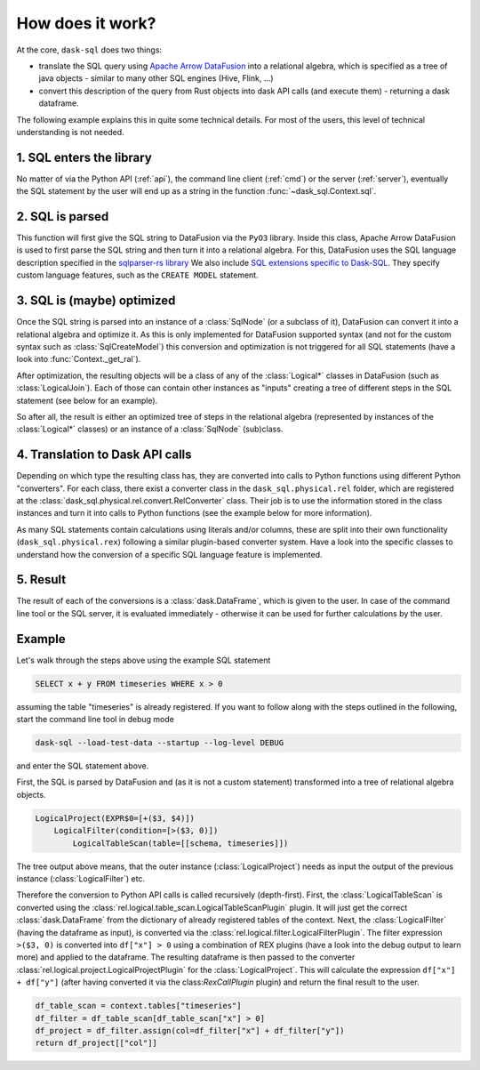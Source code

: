 How does it work?
=================

At the core, ``dask-sql`` does two things:

- translate the SQL query using `Apache Arrow DataFusion <https://arrow.apache.org/datafusion/>`_ into a relational algebra,
  which is specified as a tree of java objects - similar to many other SQL engines (Hive, Flink, ...)
- convert this description of the query from Rust objects into dask API calls (and execute them) - returning a dask dataframe.

The following example explains this in quite some technical details.
For most of the users, this level of technical understanding is not needed.

1. SQL enters the library
-------------------------

No matter of via the Python API (:ref:`api`), the command line client (:ref:`cmd`) or the server (:ref:`server`), eventually the SQL statement by the user will end up as a string in the function :func:`~dask_sql.Context.sql`.

2. SQL is parsed
----------------

This function will first give the SQL string to DataFusion via the ``PyO3`` library.
Inside this class, Apache Arrow DataFusion is used to first parse the SQL string and then turn it into a relational algebra.
For this, DataFusion uses the SQL language description specified in the `sqlparser-rs library <https://github.com/sqlparser-rs/sqlparser-rs/>`_
We also include `SQL extensions specific to Dask-SQL <https://github.com/dask-contrib/dask-sql/blob/main/dask_planner/src/parser.rs/>`_. They specify custom language features, such as the ``CREATE MODEL`` statement.

3. SQL is (maybe) optimized
---------------------------

Once the SQL string is parsed into an instance of a :class:`SqlNode` (or a subclass of it), DataFusion can convert it into a relational algebra and optimize it. As this is only implemented for DataFusion supported syntax (and not for the custom syntax such as :class:`SqlCreateModel`) this conversion and optimization is not triggered for all SQL statements (have a look into :func:`Context._get_ral`).

After optimization, the resulting objects will be a class of any of the :class:`Logical*` classes in DataFusion (such as :class:`LogicalJoin`). Each of those can contain other instances as "inputs" creating a tree of different steps in the SQL statement (see below for an example).

So after all, the result is either an optimized tree of steps in the relational algebra (represented by instances of the :class:`Logical*` classes) or an instance of a :class:`SqlNode` (sub)class.

4. Translation to Dask API calls
--------------------------------

Depending on which type the resulting class has, they are converted into calls to Python functions using different Python "converters". For each class, there exist a converter class in the ``dask_sql.physical.rel`` folder, which are registered at the :class:`dask_sql.physical.rel.convert.RelConverter` class.
Their job is to use the information stored in the class instances and turn it into calls to Python functions (see the example below for more information).

As many SQL statements contain calculations using literals and/or columns, these are split into their own functionality (``dask_sql.physical.rex``) following a similar plugin-based converter system.
Have a look into the specific classes to understand how the conversion of a specific SQL language feature is implemented.

5. Result
---------

The result of each of the conversions is a :class:`dask.DataFrame`, which is given to the user. In case of the command line tool or the SQL server, it is evaluated immediately - otherwise it can be used for further calculations by the user.

Example
-------

Let's walk through the steps above using the example SQL statement

.. code-block:: sql

    SELECT x + y FROM timeseries WHERE x > 0

assuming the table "timeseries" is already registered.
If you want to follow along with the steps outlined in the following, start the command line tool in debug mode

.. code-block:: bash

    dask-sql --load-test-data --startup --log-level DEBUG

and enter the SQL statement above.

First, the SQL is parsed by DataFusion and (as it is not a custom statement) transformed into a tree of relational algebra objects.

.. code-block:: none

    LogicalProject(EXPR$0=[+($3, $4)])
        LogicalFilter(condition=[>($3, 0)])
            LogicalTableScan(table=[[schema, timeseries]])

The tree output above means, that the outer instance (:class:`LogicalProject`) needs as input the output of the previous instance (:class:`LogicalFilter`) etc.

Therefore the conversion to Python API calls is called recursively (depth-first). First, the :class:`LogicalTableScan` is converted using the :class:`rel.logical.table_scan.LogicalTableScanPlugin` plugin. It will just get the correct :class:`dask.DataFrame` from the dictionary of already registered tables of the context.
Next, the :class:`LogicalFilter` (having the dataframe as input), is converted via the :class:`rel.logical.filter.LogicalFilterPlugin`.
The filter expression ``>($3, 0)`` is converted into ``df["x"] > 0`` using a combination of REX plugins (have a look into the debug output to learn more) and applied to the dataframe.
The resulting dataframe is then passed to the converter :class:`rel.logical.project.LogicalProjectPlugin` for the :class:`LogicalProject`.
This will calculate the expression ``df["x"] + df["y"]`` (after having converted it via the class:`RexCallPlugin` plugin) and return the final result to the user.

.. code-block:: python

    df_table_scan = context.tables["timeseries"]
    df_filter = df_table_scan[df_table_scan["x"] > 0]
    df_project = df_filter.assign(col=df_filter["x"] + df_filter["y"])
    return df_project[["col"]]
